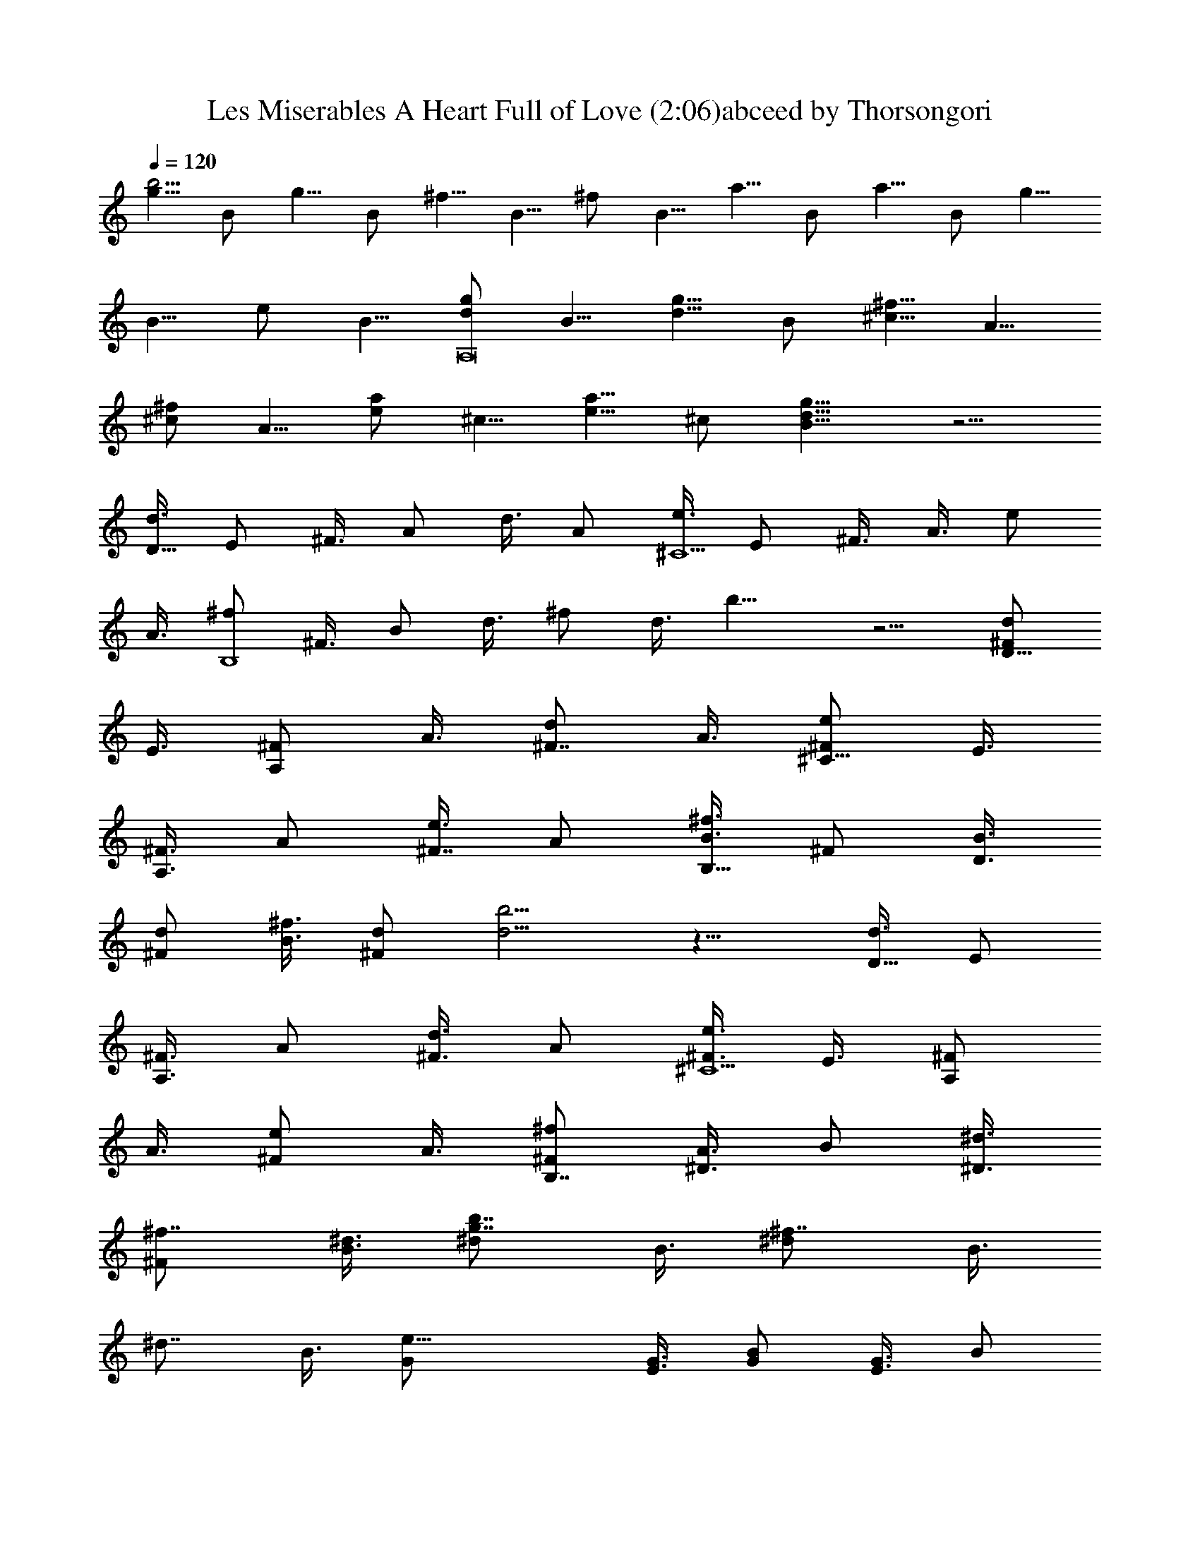 X:1
T:Les Miserables A Heart Full of Love (2:06)abceed by Thorsongori
Z:Transcribed by LotRO MIDI Player:http://lotro.acasylum.com/midi
L:1/4
Q:120
K:C
[g5/8b37/4] B/2 g5/8 B/2 ^f5/8 B5/8 ^f/2 B5/8 a5/8 B/2 a5/8 B/2 g5/8
B5/8 e/2 B5/8 [d/2A,8g/2] B5/8 [d5/8g5/8] B/2 [^c5/8^f5/8] A5/8
[^c/2^f/2] A5/8 [e/2a/2] ^c5/8 [e5/8a5/8] ^c/2 [B9/8d9/8g9/8] z5/4
[d3/8D21/8] E/2 ^F3/8 A/2 d3/8 A/2 [e3/8^C5/2] E/2 ^F3/8 A3/8 e/2
A3/8 [^f/2B,4] ^F3/8 B/2 d3/8 ^f/2 d3/8 b11/8 z5/4 [d/2D21/8^F/2]
E3/8 [^F/2A,/2] A3/8 [d/2^F7/8] A3/8 [e/2^C21/8^F/2] E3/8
[^F3/8A,3/8] A/2 [e3/8^F7/8] A/2 [^f3/8B,35/8B3/8] ^F/2 [B3/8D3/8]
[d/2^F/2] [^f3/8B3/8] [d/2^F/2] [b5/4d5/4] z11/8 [d3/8D21/8] E/2
[^F3/8A,3/8] A/2 [d3/8^F3/8] A/2 [e3/8^C5/2^F3/8] E3/8 [^F/2A,/2]
A3/8 [e/2^F/2] A3/8 [^f/2B,7/4^F/2] [A3/8^D3/8] B/2 [^d3/8^D3/8]
[^f7/8^F/2] [^d3/8B3/8] [b7/8g7/8^d/2] B3/8 [^f7/8^d/2] B3/8
[^d7/8z/2] B3/8 [e21/8G/2] [G3/8E3/8] [B/2G/2] [G3/8E3/8] B/2
[G3/8E3/8] [e7/8G3/8] [G/2E/2] [^f5/4^F5/4z3/8] A/2 B3/8 [g/2G/2]
[g3/8^d7/8^A3/8] [^A/2G/2] [^d7/4^A3/8] g/2 [^a7/8g3/8] z/2
[^d3/8=f/8^A3/8] g/4 [^A/2^g7/8G/2] [^d3/8^A3/8] [=g11/8^d/2]
[^a7/8z3/8] ^d/2 [g3/8G41/8=d3/8] ^A/2 [d3/8^A3/8] [g/2d/2]
[^a3/4g3/8] d3/8 [g/2d/2] ^A3/8 [d/2^A/2] [g3/8d3/8] [^a7/8g/2] d3/8
[c'/2=C21/8e/2] [g3/8=c3/8] [e/2G/2] [c3/8E3/8] [e/2G/2] [g3/8c3/8]
[c'/2c/2G7/8] [c7/8z3/8] [c'/2^G/2] c3/8 ^a/2 [c3/8E3/8] [^g/2=F21/8]
c3/8 ^g/2 c3/8 ^g3/8 c/2 [^a3/8^A5/4F7/8] d/2 [^a3/8=G3/8] z11/8
[d3/8=D21/8^F3/8] E/2 [^F3/8A,3/8] =A/2 [d3/8^F7/8] A/2
[e3/8^C21/8^F3/8] E/2 [^F3/8A,3/8] A/2 [e3/8^F7/8] A/2
[^f3/8B,17/4B3/8] ^F/2 [B3/8D3/8] [d3/8^F3/8] [^f/2B/2] [d3/8^F3/8]
[b11/8d11/8] z5/4 [d/2D21/8] E3/8 [^F/2A,/2] A3/8 [d/2^F/2] A3/8
[e/2^C21/8^F/2] E3/8 [^F/2A,/2] A3/8 [e/2^F/2] A3/8 [^f/2B,7/4^F/2]
[A3/8^D3/8] B3/8 [^d/2^D/2] [^f7/8^F3/8] [^d/2B/2] [b7/8=g7/8^d3/8]
B/2 [^f5/4^d3/8] B/2 ^d3/8 [^d/2B/2] [e21/8G3/8] [G/2E/2] [B3/8G3/8]
[G/2E/2] B3/8 [G/2E/2] [e7/8G3/8] [G/2E/2] [^f5/4^F5/4z3/8] A/2 B3/8
[g/2G/2] [g5/4^A3/8] [^A3/8G3/8] [^d/2^A/2] [g5/4^d3/8] [^a7/8z/2]
^d3/8 [^d/2=f/4^A/2] g/4 [^A3/8^g7/8G3/8] [^d/2^A/2] [=g7/8^d3/8]
[^a7/8z/2] f/4 ^d/8 [g/2^A/2=d/2] [^A17/8G3/8] d/2 [g3/8d3/8]
[^a7/8g/2] d3/8 [g/2^d7/8=d/2] [^A3/8G3/8] [d/2f11/8^A/2] [g3/8d3/8]
[^a7/8z/2] [g3/8d3/8] [c'3/8g3/8e3/8] [g7/4c/2] [e3/8G3/8] [c/2E/2]
[e3/8G3/8] [g/2c/2] [c'3/8g7/8G7/8] c/2 [c'3/8^g3/8^G5/4] c/2 ^a3/8
[c/2E/2] [^g3/8f15/8=F21/8] c/2 ^g3/8 c/2 [^g3/8z/8] =g/4 [c/2f/4]
^d/4 [^a3/8f7/8F7/8] =d/2 [^a3/8g3/8=G3/8] z9/8 d/8 [d7/4^F/2]
[E3/8=D3/8] [^F/2A,/2] [=A3/8D3/8] [d7/8^F7/8z/2] A3/8
[e/2^c21/8^F/2] [E3/8^C3/8] [^F/2A,/2] [A3/8^C3/8] [e/2^F7/8] A3/8
[^f/2B7/8] ^F3/8 [B35/8D/2] [d3/8^F3/8] ^f/2 [d3/8^F3/8] [b11/8d11/8]
z5/4 [d3/8D21/8] E/2 [^F3/8A,3/8] A/2 [d3/8^F3/8] A/2
[^f3/8^C21/8^F3/8] E/2 [^F3/8A,3/8] A/2 [e3/8^F3/8] A/2
[^f3/8B,21/8^F3/8] [A/2^D/2] B3/8 [^d/2^D/2] [^f3/8^F3/8] [^d/2B/2]
[b7/8B,7/8^d3/8] B/2 [^f3/4^F3/4^d3/8] B3/8 [^d7/8B7/8] [e21/8G/2]
[G3/8E3/8] [B/2G/2] [G3/8E3/8] B/2 [G3/8E3/8] [e7/8G/2] [G3/8E3/8]
[^f11/8^F11/8z/2] A3/8 B/2 [g3/8G3/8] [g11/8^A/2] [^A3/8G3/8]
[^d/2^A/2] [g5/4^d3/8] [^a7/8z/2] ^d3/8 [^d/2^D21/8^A/2] [^A3/8G3/8]
[^d3/8^A3/8] [g/2^d/2] [^a7/8g3/8] ^d/2 [g3/8G21/8=d3/8] ^A/2
[d3/8^A3/8] [g/2d/2] [^a7/8g3/8] d/2 [g3/8^d7/8=d3/8] [^A/2=F/2]
[d3/8=f5/4^A3/8] [g/2d/2] [^a7/8z3/8] [g/2d/2] [c'3/8=c5/4e3/8] g/2
[e3/8G3/8] [c11/8E/2] [e3/8G3/8] g/2 [c'3/8=C5/2G3/4] c3/8
[c'/2^G11/8] c3/8 ^a/2 [c3/8E3/8] [^g/2F21/8] c3/8 ^g/2 c3/8 ^g/2
c3/8 [^a/2^A7/8F7/8] d3/8 [^a/2=G/2] z5/4 [d/2=D21/8^F/2] E3/8
[^F/2A,/2] =A3/8 [d/2^F7/8] A3/8 [e3/8^C21/8^F3/8] E/2 [^F3/8A,3/8]
A/2 [e3/8^F7/8] A/2 [^f3/8B,31/8B3/8] ^F/2 [B3/8D3/8] [d/2^F/2]
[^f3/8B7/8] d/2 [^f3/8B3/8] ^F/2 [B3/8D3/8] [d/2^F/2] [^f3/8B7/8] d/2
[d3/8D5/2^F3/8] E/2 [^F3/8A,3/8] A/2 [d3/8^F3/4] A3/8 [e/2^C21/8^F/2]
E3/8 [^F/2A,/2] A3/8 [e/2^F7/8] A3/8 [^f/2B,35/8B/2] ^F3/8 [B/2^D/2]
[^d3/8^F3/8] [^f/2B7/8] ^d3/8 [^f/2B/2] ^F3/8 [B/2^D/2] [^d3/8^F3/8]
[^f/2B7/8] ^d3/8 [e/2E21/8G/2] B3/8 [G/2B,/2] B3/8 [e3/8G7/8] B/2
[e7/8G3/8] [B/2E/2] [G3/8^f5/4B,3/8] [B/2E/2] [e3/8G7/8] [B/2=g/2]
[G3/8^a21/8] [^A/2G/2] [^d3/8^D3/8] [^A/2G/2] [^d3/8^A3/8] [^A/2G/2]
[^a3/8^D21/8^A3/8] [^A/2G/2] g3/8 [^A/2G/2] [g3/8^A3/8] [^A/2G/2]
[g3/8G5/4^A3/8] =d/2 [^A3/8=D3/8] [G5/4z3/8] ^A/2 d3/8 [^d7/8^A/2]
G3/8 [=f11/8D/2] G3/8 [^A7/8z/2] g3/8 [G/2=C21/8^A/2] [c3/8G3/8] e/2
[c3/8G3/8] [g/2^A7/8] e3/8 [c11/8^A/2] [e3/8E3/8] [^g/2C/2]
[c3/8E3/8] [=g/2^A7/8] z3/8 [^G/2=F5/4] c3/8 [f3/8C3/8] [^G/2F/2]
[c3/8^G7/8] z/2 [^A5/4z3/8] [=d/2D/2] [g3/8=G3/8] [^A/2D/2]
[d7/8F7/8] [G/2^D7/4^A,/2] ^A5/8 [^d5/8G5/8] [G/2^D/2] [^A5/8G5/8]
G/2 [^D5/8^G5/8C5/8] [^G9/8^D5/8] c/2 [^G5/8^D5/8] [c5/8^G5/8] ^G/2
[C5/8c7/2G,5/8] [^D/2C/2] [=G5/8^D5/8] ^D5/8 G/2 ^D5/8
[^A,/2^d7/4G,/2] [^D5/8C5/8] [G5/8^D5/8] ^D/2 G5/8 ^D5/8
[^A,/2^D/2G,/2] [^D9/8C5/8] G/2 ^D5/8 G5/8 ^D/2 [^A3/4F17/8G3/2] C3/4
^G11/8 ^G3/4 C3/4 [^G11/8=D11/8^A,17/4] z23/8 [^D17/2z3/4] =G5/8
^A3/4 G3/4 ^d5/8 ^A3/4 g17/4 